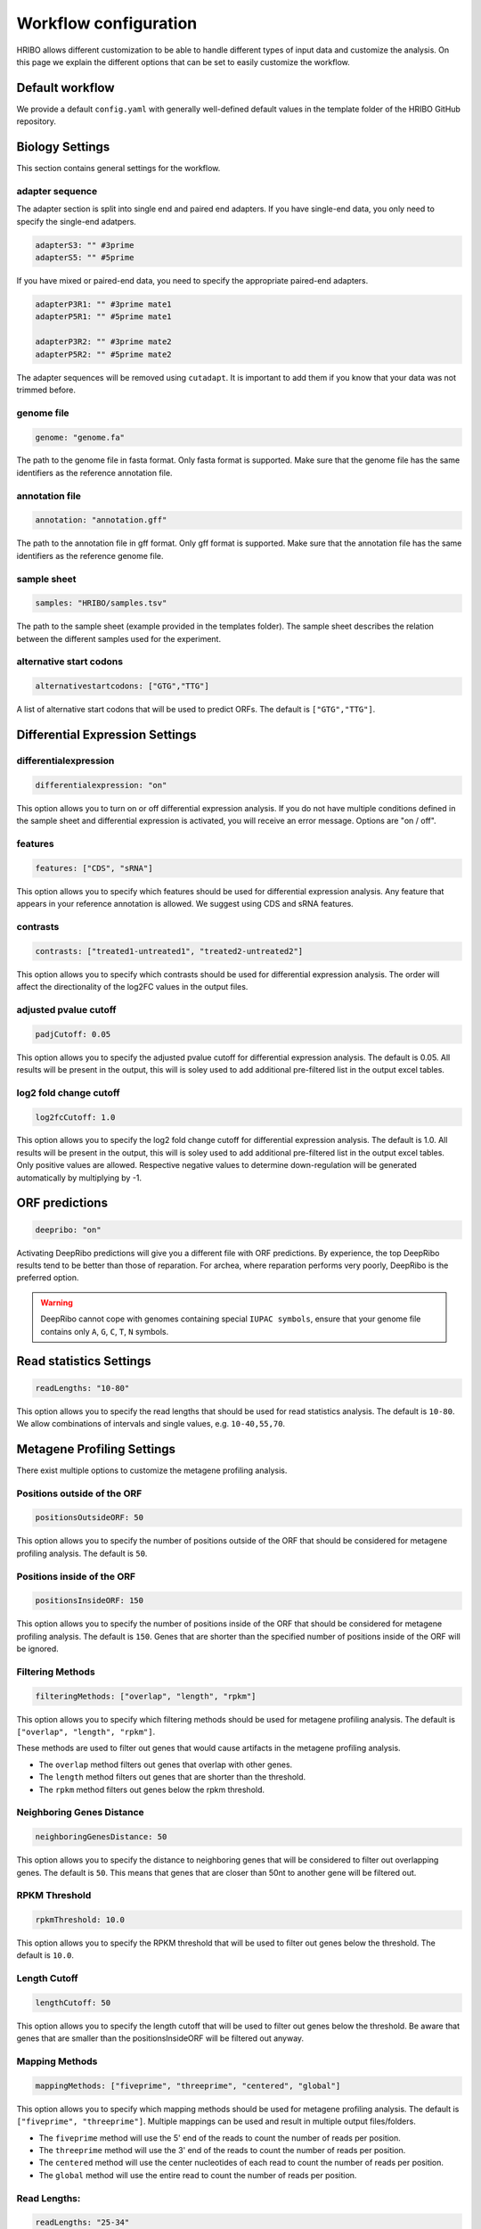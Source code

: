 .. _workflow-configuration:

######################
Workflow configuration
######################

HRIBO allows different customization to be able to handle different types of input data and customize the analysis.
On this page we explain the different options that can be set to easily customize the workflow.


Default workflow
================

We provide a default ``config.yaml`` with generally well-defined default values in the template folder of the HRIBO GitHub repository.


Biology Settings
================

This section contains general settings for the workflow.

adapter sequence
****************

The adapter section is split into single end and paired end adapters. If you have single-end data, you only need to specify the single-end adatpers.

.. code-block:: bash

    adapterS3: "" #3prime
    adapterS5: "" #5prime

If you have mixed or paired-end data, you need to specify the appropriate paired-end adapters.

.. code-block:: bash

    adapterP3R1: "" #3prime mate1
    adapterP5R1: "" #5prime mate1

    adapterP3R2: "" #3prime mate2
    adapterP5R2: "" #5prime mate2

The adapter sequences will be removed using ``cutadapt``. It is important to add them if you know that your data was not trimmed before.

genome file
***********

.. code-block:: bash

    genome: "genome.fa"

The path to the genome file in fasta format. Only fasta format is supported. Make sure that the genome file has the same identifiers as the reference annotation file.

annotation file
***************

.. code-block:: bash

    annotation: "annotation.gff"

The path to the annotation file in gff format. Only gff format is supported. Make sure that the annotation file has the same identifiers as the reference genome file.

sample sheet
************

.. code-block:: bash

    samples: "HRIBO/samples.tsv"

The path to the sample sheet (example provided in the templates folder). The sample sheet describes the relation between the different samples used for the experiment.

alternative start codons
************************

.. code-block:: bash

    alternativestartcodons: ["GTG","TTG"]

A list of alternative start codons that will be used to predict ORFs. The default is ``["GTG","TTG"]``.


Differential Expression Settings
================================

differentialexpression
**********************

.. code-block:: bash

    differentialexpression: "on"

This option allows you to turn on or off differential expression analysis. If you do not have multiple conditions defined in the sample sheet and differential expression is activated, you will receive an error message.
Options are "on / off".

features
********

.. code-block:: bash

    features: ["CDS", "sRNA"]

This option allows you to specify which features should be used for differential expression analysis. Any feature that appears in your reference annotation is allowed.
We suggest using CDS and sRNA features.

contrasts
*********

.. code-block:: bash

    contrasts: ["treated1-untreated1", "treated2-untreated2"]

This option allows you to specify which contrasts should be used for differential expression analysis.
The order will affect the directionality of the log2FC values in the output files.

adjusted pvalue cutoff
**********************

.. code-block:: bash

    padjCutoff: 0.05

This option allows you to specify the adjusted pvalue cutoff for differential expression analysis. The default is 0.05.
All results will be present in the output, this will is soley used to add additional pre-filtered list in the output excel tables.

log2 fold change cutoff
***********************

.. code-block:: bash

    log2fcCutoff: 1.0

This option allows you to specify the log2 fold change cutoff for differential expression analysis. The default is 1.0.
All results will be present in the output, this will is soley used to add additional pre-filtered list in the output excel tables.
Only positive values are allowed. Respective negative values to determine down-regulation will be generated automatically by multiplying by -1.

ORF predictions
===============

.. code-block:: bash

    deepribo: "on"

Activating DeepRibo predictions will give you a different file with ORF predictions.
By experience, the top DeepRibo results tend to be better than those of reparation.
For archea, where reparation performs very poorly, DeepRibo is the preferred option.

.. warning:: DeepRibo cannot cope with genomes containing special ``IUPAC symbols``, ensure that your genome file contains only ``A``, ``G``, ``C``, ``T``, ``N`` symbols.


Read statistics Settings
========================

.. code-block:: bash

    readLengths: "10-80"

This option allows you to specify the read lengths that should be used for read statistics analysis. The default is ``10-80``.
We allow combinations of intervals and single values, e.g. ``10-40,55,70``.


Metagene Profiling Settings
===========================

There exist multiple options to customize the metagene profiling analysis.

Positions outside of the ORF
****************************

.. code-block:: bash

    positionsOutsideORF: 50

This option allows you to specify the number of positions outside of the ORF that should be considered for metagene profiling analysis. The default is ``50``.

Positions inside of the ORF
**************************

.. code-block:: bash

    positionsInsideORF: 150

This option allows you to specify the number of positions inside of the ORF that should be considered for metagene profiling analysis. The default is ``150``.
Genes that are shorter than the specified number of positions inside of the ORF will be ignored.

Filtering Methods
*****************

.. code-block:: bash

    filteringMethods: ["overlap", "length", "rpkm"]

This option allows you to specify which filtering methods should be used for metagene profiling analysis. The default is ``["overlap", "length", "rpkm"]``.

These methods are used to filter out genes that would cause artifacts in the metagene profiling analysis.

* The ``overlap`` method filters out genes that overlap with other genes.
* The ``length`` method filters out genes that are shorter than the threshold.
* The ``rpkm`` method filters out genes below the rpkm threshold.

Neighboring Genes Distance
**************************

.. code-block:: bash

    neighboringGenesDistance: 50

This option allows you to specify the distance to neighboring genes that will be considered to filter out overlapping genes.
The default is ``50``. This means that genes that are closer than 50nt to another gene will be filtered out.

RPKM Threshold
**************

.. code-block:: bash

    rpkmThreshold: 10.0

This option allows you to specify the RPKM threshold that will be used to filter out genes below the threshold.
The default is ``10.0``.

Length Cutoff
*************

.. code-block:: bash

    lengthCutoff: 50

This option allows you to specify the length cutoff that will be used to filter out genes below the threshold.
Be aware that genes that are smaller than the positionsInsideORF will be filtered out anyway.

Mapping Methods
***************

.. code-block:: bash

    mappingMethods: ["fiveprime", "threeprime", "centered", "global"]

This option allows you to specify which mapping methods should be used for metagene profiling analysis. The default is ``["fiveprime", "threeprime"]``.
Multiple mappings can be used and result in multiple output files/folders.

* The ``fiveprime`` method will use the 5' end of the reads to count the number of reads per position.
* The ``threeprime`` method will use the 3' end of the reads to count the number of reads per position.
* The ``centered`` method will use the center nucleotides of each read to count the number of reads per position.
* The ``global`` method will use the entire read to count the number of reads per position.

Read Lengths:
*************

.. code-block:: bash

    readLengths: "25-34"

This option allows you to specify the read lengths that should be used for metagene profiling analysis. The default is ``25-34``.
We allow combinations of intervals and single values, e.g. ``25-34,40,50``.

Normalization Methods
*********************

.. code-block:: bash

    normalizationMethods: ["raw", "cpm"]

This option allows you to specify which normalization methods should be used for metagene profiling analysis. The default is ``["raw", "cpm"]``.

Output Formats
**************

.. code-block:: bash

    outputFormats: ["svg", "pdf", "png", "jpg", "interactive"]

This option allows you to specify which output formats should be used for metagene profiling analysis. The default is ``["svg", "interactive"]``.
The interactive option will generate an interactive html file that can be used to explore the metagene profiling results.

PlotlyJS
********

This option is only used when the ``interactive`` output format is selected.

.. code-block:: bash

    includePlotlyJS: "integrated"

This option allows you to specify how the plotly.js library should be included in the interactive html file. The default is ``integrated``.

* The ``integrated`` option will include the plotly.js library in the html file. The file will be larger, but can be used offline. (+3.7mb/file)
* The ``online`` option will include a link to the plotly.js library in the html file.
* The ``local`` option will include a link to a local plotly.js library in the html file. This option requires the plotly.js library to be available in the same folder as the html file.

Colors
******

.. code-block:: bash

    colorList: []

This option allows you to specify a list of colors that should be used for the metagene profiling analysis. The default is ``[]``.
Per default a list of colorblind-friendly colors will be used.
If you want to change the colors, make sure that the number of colors matches the number of samples.
We also suggest to use hex colors, e.g. ``#ff0000``.

workflow
********

.. code-block:: bash

    workflow: "full"

This option allows you to specify which workflow should be used:

* The ``full`` workflow will the full ``HRIBO`` workflow.
* The ``preprocessing`` workflow will only run the preprocessing steps up to the generation of the ``.bam`` files.

Paired-end support
==================

Paired-end files can now be specified in the ``samples.tsv`` file.
It is possible to mix paired-end and single-end data in the same analysis.

As most downstream tools do not support the alignment flags for paired-end data, the workflow will transform the paired-end data to single-end data after the trimming step.

This is an example ``sample.tsv`` file, which is also available in the HRIBO templates folder.

+-----------+-----------+-----------+----------------------------+----------------------------+
|   method  | condition | replicate | fastqFile                  | fastqFile2                 |
+===========+===========+===========+============================+============================+
| RIBO      |  A        | 1         | fastq/RIBO-A-1_R1.fastq.gz | fastq/RIBO-A-1_R2.fastq.gz |
+-----------+-----------+-----------+----------------------------+----------------------------+
| RIBO      |  A        | 2         | fastq/RIBO-A-2_R1.fastq.gz | fastq/RIBO-A-2_R2.fastq.gz |
+-----------+-----------+-----------+----------------------------+----------------------------+
| RIBO      |  B        | 1         | fastq/RIBO-B-1_R1.fastq.gz | fastq/RIBO-B-1_R2.fastq.gz |
+-----------+-----------+-----------+----------------------------+----------------------------+
| RIBO      |  B        | 2         | fastq/RIBO-B-2_R1.fastq.gz | fastq/RIBO-B-2_R2.fastq.gz |
+-----------+-----------+-----------+----------------------------+----------------------------+
| RNA       |  A        | 1         | fastq/RNA-A-1_R1.fastq.gz  | fastq/RNA-A-1_R2.fastq.gz  |
+-----------+-----------+-----------+----------------------------+----------------------------+
| RNA       |  A        | 2         | fastq/RNA-A-2_R1.fastq.gz  | fastq/RNA-A-2_R2.fastq.gz  |
+-----------+-----------+-----------+----------------------------+----------------------------+
| RNA       |  B        | 1         | fastq/RNA-B-1_R1.fastq.gz  | fastq/RNA-A-1_R2.fastq.gz  |
+-----------+-----------+-----------+----------------------------+----------------------------+
| RNA       |  B        | 2         | fastq/RNA-B-2_R1.fastq.gz  | fastq/RNA-A-1_R2.fastq.gz  |
+-----------+-----------+-----------+----------------------------+----------------------------+

